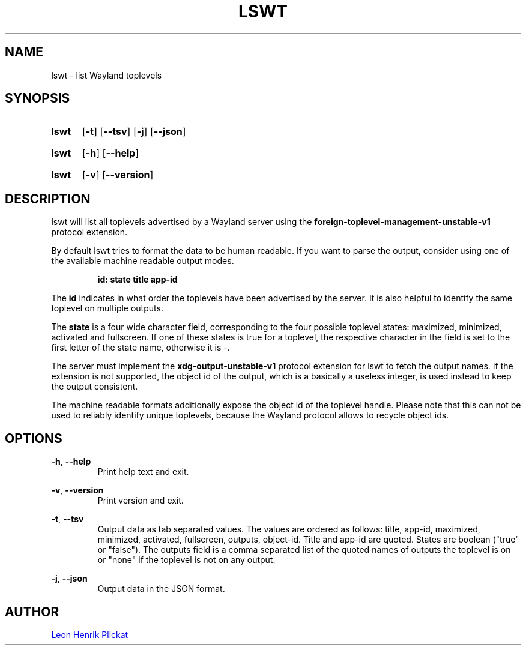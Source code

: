 .TH LSWT 1 2021-07-17 "git.sr.ht/~leon_plickat/lswt" "General Commands Manual"
.
.SH NAME
.P
lswt \- list Wayland toplevels
.
.
.SH SYNOPSIS
.SY lswt
.OP \-t
.OP \-\-tsv
.OP \-j
.OP \-\-json
.YS
.
.SY lswt
.OP \-h
.OP \-\-help
.YS
.
.SY lswt
.OP \-v
.OP \-\-version
.YS
.
.
.SH DESCRIPTION
.P
lswt will list all toplevels advertised by a Wayland server using the
\fBforeign-toplevel-management-unstable-v1\fR protocol extension.
.P
By default lswt tries to format the data to be human readable.
If you want to parse the output, consider using one of the available machine
readable output modes.
.P
.RS
.B id: state title app-id
.RE
.P
The \fBid\fR indicates in what order the toplevels have been advertised by the
server.
It is also helpful to identify the same toplevel on multiple outputs.
.P
The \fBstate\fR is a four wide character field, corresponding to the four
possible toplevel states: maximized, minimized, activated and fullscreen.
If one of these states is true for a toplevel, the respective character in the
field is set to the first letter of the state name, otherwise it is \-.
.P
The server must implement the \fBxdg-output-unstable-v1\fR protocol extension
for lswt to fetch the output names.
If the extension is not supported, the object id of the output, which is a
basically a useless integer, is used instead to keep the output consistent.
.P
The machine readable formats additionally expose the object id of the toplevel
handle.
Please note that this can not be used to reliably identify unique toplevels,
because the Wayland protocol allows to recycle object ids.
.
.
.SH OPTIONS
.P
\fB-h\fR, \fB--help\fR
.RS
Print help text and exit.
.RE
.
.P
\fB-v\fR, \fB--version\fR
.RS
Print version and exit.
.RE
.
.P
\fB-t\fR, \fB--tsv\fR
.RS
Output data as tab separated values.
The values are ordered as follows: title, app-id, maximized, minimized,
activated, fullscreen, outputs, object-id.
Title and app-id are quoted.
States are boolean (\(dqtrue\(dq or \(dqfalse\(dq).
The outputs field is a comma separated list of the quoted names of outputs the
toplevel is on or \(dqnone\(dq if the toplevel is not on any output.
.RE
.
.P
\fB-j\fR, \fB--json\fR
.RS
Output data in the JSON format.
.RE
.
.
.SH AUTHOR
.P
.MT leonhenrik.plickat@stud.uni-goettingen.de
Leon Henrik Plickat
.ME
